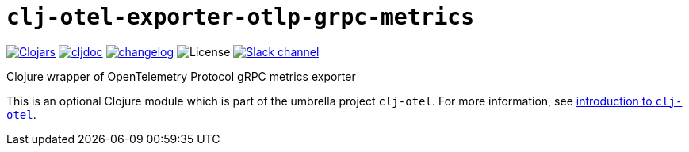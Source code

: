 = `clj-otel-exporter-otlp-grpc-metrics`

image:https://img.shields.io/clojars/v/com.github.steffan-westcott/clj-otel-exporter-otlp-grpc-metrics?logo=clojure&logoColor=white[Clojars,link=https://clojars.org/com.github.steffan-westcott/clj-otel-exporter-otlp-grpc-metrics]
ifndef::env-cljdoc[]
image:https://cljdoc.org/badge/com.github.steffan-westcott/clj-otel-exporter-otlp-grpc-metrics[cljdoc,link=https://cljdoc.org/d/com.github.steffan-westcott/clj-otel-exporter-otlp-grpc-metrics]
endif::[]
image:https://img.shields.io/badge/changelog-0.1.0-red[changelog,link=../CHANGELOG.adoc]
image:https://img.shields.io/github/license/steffan-westcott/clj-otel[License]
image:https://img.shields.io/badge/clojurians-observability-blue.svg?logo=slack[Slack channel,link=https://clojurians.slack.com/messages/observability]

Clojure wrapper of OpenTelemetry Protocol gRPC metrics exporter

This is an optional Clojure module which is part of the umbrella project `clj-otel`.
For more information, see
ifdef::env-cljdoc[]
https://cljdoc.org/d/com.github.steffan-westcott/clj-otel-api/CURRENT[introduction to `clj-otel`].
endif::[]
ifndef::env-cljdoc[]
xref:../README.adoc[introduction to `clj-otel`].
endif::[]
